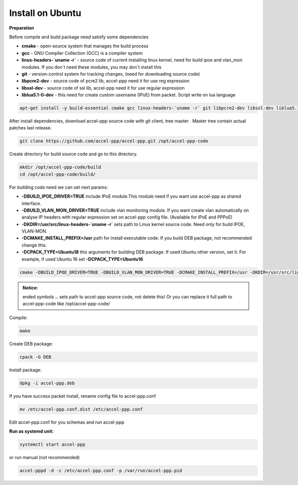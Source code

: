 Install on Ubuntu
-----------------
**Preparation**

Before compile and build package need satisfy some dependencies

* **cmake** - open-source system that manages the build process
* **gcc** - GNU Compiler Collection (GCC) is a compiler system
* **linux-headers-`uname -r`** - source code of current installing linux kernel, need for build ipoe and vlan_mon modules. If you don`t need these modules, you may don`t install this 
* **git** - version-control system for tracking changes, (need for downloading source code) 
* **libpcre2-dev** - source code of pcre2 lib, accel-ppp need it for use reg expression
* **libssl-dev** - source code of ssl lib, accel-ppp need it for use regular expression
* **liblua5.1-0-dev** - this need for create custom username (IPoE) from packet. Script write on lua language

.. code-block:: sh

  apt-get install -y build-essential cmake gcc linux-headers-`uname -r` git libpcre2-dev libssl-dev liblua5.1-0-dev

After install dependencies, download accel-ppp source code with git client, tree master . Master tree contain actual patches last release. 

.. code-block:: sh

  git clone https://github.com/accel-ppp/accel-ppp.git /opt/accel-ppp-code

Create directory for build source code and go to this directory. 

.. code-block:: sh

  mkdir /opt/accel-ppp-code/build
  cd /opt/accel-ppp-code/build/

For building code need we can set next params:

* **-DBUILD_IPOE_DRIVER=TRUE** include IPoE module.This module need if you want use accel-ppp as shared interface.
* **-DBUILD_VLAN_MON_DRIVER=TRUE** include vlan monitoring module. If you want create vlan automatically on analyse IP headers with regular expression set on accel-ppp config file. (Available for IPoE and PPPoE)
* **-DKDIR=/usr/src/linux-headers-`uname -r`** sets path to Linux kernel source code. Need only for build IPOE, VLAN-MON.
* **-DCMAKE_INSTALL_PREFIX=/usr** path for install executable code. If you build DEB package, not recommended change this.
* **-DCPACK_TYPE=Ubuntu18** this arguments for building DEB package. If used Ubuntu other version, set it. For example, if used Ubuntu 16 set **-DCPACK_TYPE=Ubuntu16**

.. code-block:: sh

  cmake -DBUILD_IPOE_DRIVER=TRUE -DBUILD_VLAN_MON_DRIVER=TRUE -DCMAKE_INSTALL_PREFIX=/usr -DKDIR=/usr/src/linux-headers-`uname -r` -DLUA=TRUE -DCPACK_TYPE=Ubuntu18 ..

.. admonition:: Notice:

   ended symbols **..** sets path to accel-ppp source code, not delete this! Or you can replace it full path to accel-ppp-code like /opt/accel-ppp-code/

Compile:

.. code-block:: sh

  make 

Create DEB package:

.. code-block:: sh

  cpack -G DEB

Install package:

.. code-block:: sh

  dpkg -i accel-ppp.deb

If you have success packet install, rename config file to accel-ppp.conf

.. code-block:: sh

  mv /etc/accel-ppp.conf.dist /etc/accel-ppp.conf
  
Edit accel-ppp.conf for you schemas and run accel-ppp

**Run as systemd unit:**

.. code-block:: sh

  systemctl start accel-ppp

or run manual (not recommended)

.. code-block:: sh

  accel-pppd -d -c /etc/accel-ppp.conf -p /var/run/accel-ppp.pid
